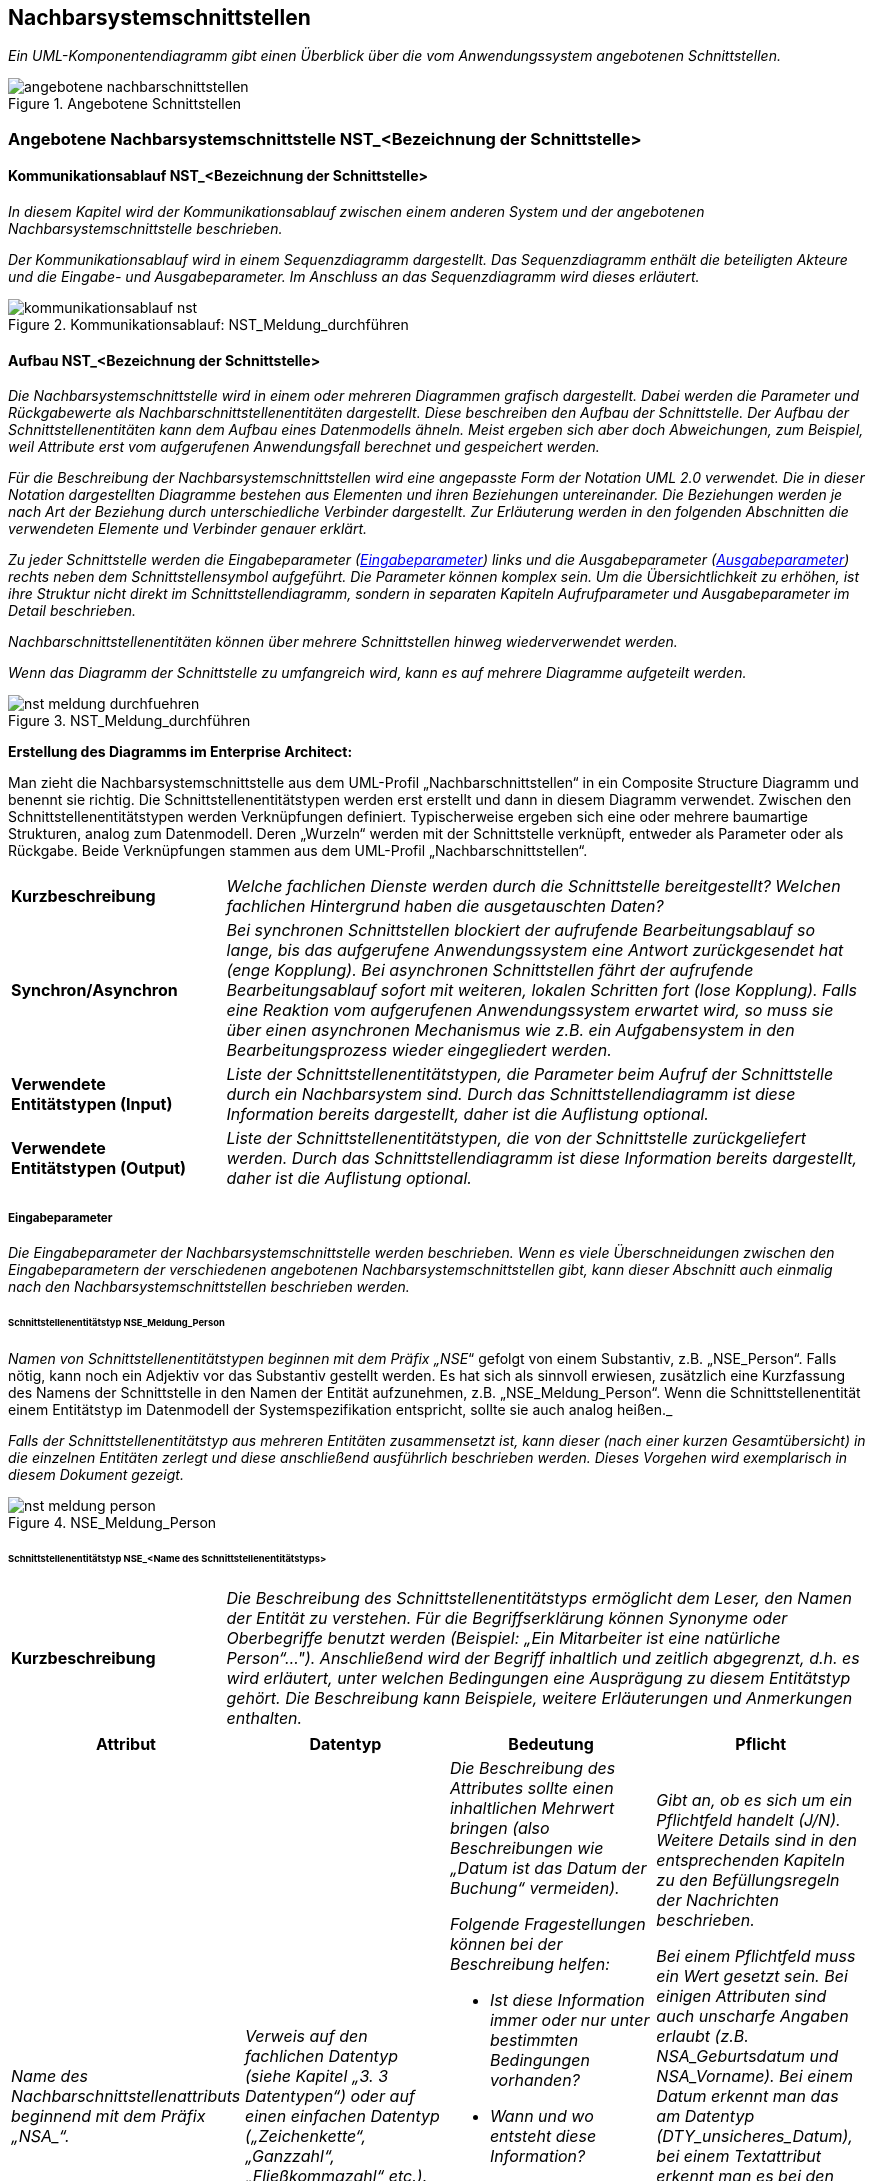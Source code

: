 // tag::inhalt[]


[[nachbarsystemschnittstellen]]
== Nachbarsystemschnittstellen

_Ein UML-Komponentendiagramm gibt einen Überblick über die vom Anwendungssystem angebotenen Schnittstellen._

[[image-angebotene-nachbarschnittstelle]]
.Angebotene Schnittstellen
image::vorlage-schnittstellendokumentation/angebotene-nachbarschnittstellen.png[]


[[angebotene-nachbarsystemschnittstelle-nstbezeichnung-schnittstelle]]
=== Angebotene Nachbarsystemschnittstelle NST_<Bezeichnung der Schnittstelle>

[[kommunikationsablauf-nstbezeichnung-schnittstelle]]
==== Kommunikationsablauf NST_<Bezeichnung der Schnittstelle>

_In diesem Kapitel wird der Kommunikationsablauf zwischen einem anderen System und der angebotenen Nachbarsystemschnittstelle beschrieben._

_Der Kommunikationsablauf wird in einem Sequenzdiagramm dargestellt.
Das Sequenzdiagramm enthält die beteiligten Akteure und die Eingabe- und Ausgabeparameter.
Im Anschluss an das Sequenzdiagramm wird dieses erläutert._

.Kommunikationsablauf: NST_Meldung_durchführen
image::vorlage-schnittstellendokumentation/kommunikationsablauf-nst.png[]

[[aufbau-nstbezeichnung-schnittstelle]]
====  Aufbau NST_<Bezeichnung der Schnittstelle>

_Die Nachbarsystemschnittstelle wird in einem oder mehreren Diagrammen grafisch dargestellt.
Dabei werden die Parameter und Rückgabewerte als Nachbarschnittstellenentitäten dargestellt.
Diese beschreiben den Aufbau der Schnittstelle.
Der Aufbau der Schnittstellenentitäten kann dem Aufbau eines Datenmodells ähneln.
Meist ergeben sich aber doch Abweichungen, zum Beispiel, weil Attribute erst vom aufgerufenen Anwendungsfall berechnet und gespeichert werden._

_Für die Beschreibung der Nachbarsystemschnittstellen wird eine angepasste Form der Notation UML 2.0 verwendet.
Die in dieser Notation dargestellten Diagramme bestehen aus Elementen und ihren Beziehungen untereinander.
Die Beziehungen werden je nach Art der Beziehung durch unterschiedliche Verbinder dargestellt.
Zur Erläuterung werden in den folgenden Abschnitten die verwendeten Elemente und Verbinder genauer erklärt._

_Zu jeder Schnittstelle werden die Eingabeparameter (<<eingabeparameter>>) links und die Ausgabeparameter (<<ausgabeparameter>>) rechts neben dem Schnittstellensymbol aufgeführt._
_Die Parameter können komplex sein.
Um die Übersichtlichkeit zu erhöhen, ist ihre Struktur nicht direkt im Schnittstellendiagramm, sondern in separaten Kapiteln Aufrufparameter und Ausgabeparameter im Detail beschrieben._

_Nachbarschnittstellenentitäten können über mehrere Schnittstellen hinweg wiederverwendet werden._

_Wenn das Diagramm der Schnittstelle zu umfangreich wird, kann es auf mehrere Diagramme aufgeteilt werden._

[[image-meldung-durchfuehren]]
.NST_Meldung_durchführen
image::vorlage-schnittstellendokumentation/nst-meldung-durchfuehren.png[]

****
*Erstellung des Diagramms im Enterprise Architect:*

Man zieht die Nachbarsystemschnittstelle aus dem UML-Profil „Nachbarschnittstellen“ in ein Composite Structure Diagramm und benennt sie richtig.
Die Schnittstellenentitätstypen werden erst erstellt und dann in diesem Diagramm verwendet.
Zwischen den Schnittstellenentitätstypen werden Verknüpfungen definiert.
Typischerweise ergeben sich eine oder mehrere baumartige Strukturen, analog zum Datenmodell.
Deren „Wurzeln“ werden mit der Schnittstelle verknüpft, entweder als Parameter oder als Rückgabe.
Beide Verknüpfungen stammen aus dem UML-Profil „Nachbarschnittstellen“.
****

[[table-fachliche-elemente-schnittstelle]]
[cols="1,3"]
|===

|*Kurzbeschreibung* |_Welche fachlichen Dienste werden durch die Schnittstelle bereitgestellt?
Welchen fachlichen Hintergrund haben die ausgetauschten Daten?_
|*Synchron/Asynchron* |_Bei synchronen Schnittstellen blockiert der aufrufende Bearbeitungsablauf so lange, bis das aufgerufene Anwendungssystem eine Antwort zurückgesendet hat (enge Kopplung).
Bei asynchronen Schnittstellen fährt der aufrufende Bearbeitungsablauf sofort mit weiteren, lokalen Schritten fort (lose Kopplung).
Falls eine Reaktion vom aufgerufenen Anwendungssystem erwartet wird, so muss sie über einen asynchronen Mechanismus wie z.B. ein Aufgabensystem in den Bearbeitungsprozess wieder eingegliedert werden._
|*Verwendete +
Entitätstypen (Input)* |_Liste der Schnittstellenentitätstypen, die Parameter beim Aufruf der Schnittstelle durch ein Nachbarsystem sind.
Durch das Schnittstellendiagramm ist diese Information bereits dargestellt, daher ist die Auflistung optional._
|*Verwendete +
Entitätstypen (Output)* |_Liste der Schnittstellenentitätstypen, die von der Schnittstelle zurückgeliefert werden.
Durch das Schnittstellendiagramm ist diese Information bereits dargestellt, daher ist die Auflistung optional._
|===

[[eingabeparameter]]
===== Eingabeparameter

_Die Eingabeparameter der Nachbarsystemschnittstelle werden beschrieben.
Wenn es viele Überschneidungen zwischen den Eingabeparametern der verschiedenen angebotenen Nachbarsystemschnittstellen gibt, kann dieser Abschnitt auch einmalig nach den Nachbarsystemschnittstellen beschrieben werden._

[[schnittstellenentitaetstyp-nsemeldungperson]]
====== Schnittstellenentitätstyp NSE_Meldung_Person

_Namen von Schnittstellenentitätstypen beginnen mit dem Präfix „NSE_“ gefolgt von einem Substantiv, z.B. „NSE_Person“.
Falls nötig, kann noch ein Adjektiv vor das Substantiv gestellt werden.
Es hat sich als sinnvoll erwiesen, zusätzlich eine Kurzfassung des Namens der Schnittstelle in den Namen der Entität aufzunehmen, z.B. „NSE_Meldung_Person“.
Wenn die Schnittstellenentität einem Entitätstyp im Datenmodell der Systemspezifikation entspricht, sollte sie auch analog heißen._

_Falls der Schnittstellenentitätstyp aus mehreren Entitäten zusammensetzt ist, kann dieser (nach einer kurzen Gesamtübersicht) in die einzelnen Entitäten zerlegt und diese anschließend ausführlich beschrieben werden.
Dieses Vorgehen wird exemplarisch in diesem Dokument gezeigt._

[[image-meldung-person]]
.NSE_Meldung_Person
image::vorlage-schnittstellendokumentation/nst-meldung-person.png[]

[[schnittstellenentitaetstyp-input]]
====== Schnittstellenentitätstyp NSE_<Name des Schnittstellenentitätstyps> +

[[table-schnittstellenentitaetstyp]]
[cols="1,3"]
|===
|*Kurzbeschreibung* |_Die Beschreibung des Schnittstellenentitätstyps ermöglicht dem Leser, den Namen der Entität zu verstehen.
Für die Begriffserklärung können Synonyme oder Oberbegriffe benutzt werden (Beispiel: „Ein Mitarbeiter ist eine natürliche Person“…").
Anschließend wird der Begriff inhaltlich und zeitlich abgegrenzt, d.h. es wird erläutert, unter welchen Bedingungen eine Ausprägung zu diesem Entitätstyp gehört.
Die Beschreibung kann Beispiele, weitere Erläuterungen und Anmerkungen enthalten._
|===

[[table-schnittstellenentitaetstyp-nse-2]]
[cols="1,1,1,1", options="header"]
|===
|*Attribut* |*Datentyp* |*Bedeutung* |*Pflicht*
|_Name des Nachbarschnittstellenattributs beginnend mit dem Präfix +„NSA_“+._ |_Verweis auf den fachlichen Datentyp (siehe Kapitel „3. 3 Datentypen“) oder auf einen einfachen Datentyp („Zeichenkette“, „Ganzzahl“, „Fließkommazahl“ etc.)._ a|
_Die Beschreibung des Attributes sollte einen inhaltlichen Mehrwert bringen (also Beschreibungen wie „Datum ist das Datum der Buchung“ vermeiden)._

_Folgende Fragestellungen können bei der Beschreibung helfen:_

* _Ist diese Information immer oder nur unter bestimmten Bedingungen vorhanden?_
* _Wann und wo entsteht diese Information?_
* _Wie entsteht diese Information im Unternehmen? (Die Information kann festgestellt, festgelegt und abgeleitet sein.)_
* _Für welchen Zeitraum bzw. bis zu welchem Zeitpunkt ist diese Information gültig?_

a|
_Gibt an, ob es sich um ein Pflichtfeld handelt (J/N).
Weitere Details sind in den entsprechenden Kapiteln zu den Befüllungsregeln der Nachrichten beschrieben._

_Bei einem Pflichtfeld muss ein Wert gesetzt sein.
Bei einigen Attributen sind auch unscharfe Angaben erlaubt (z.B. NSA_Geburtsdatum und NSA_Vorname).
Bei einem Datum erkennt man das am Datentyp (DTY_unsicheres_Datum), bei einem Textattribut erkennt man es bei den Regeln für den Aufbau der Nachrichten (z.B. beim NSA_Vorname ist die Angabe ‚+‘ erlaubt, das steht für einen unbekannten Wert)._

_Bei Ausgabeparametern bedeutet die Pflichtangabe, ob das Attribut in der Rückgabe immer gesetzt ist._

|_Weitere Nachbarschnittstellenattribute in nachfolgenden Zeilen_ |_Weitere Datentypen_ |_Weitere Beschreibungen_ |
|===


[[ausgabeparameter]]
===== Ausgabeparameter

_Die Ausgabeparameter der Nachbarsystemschnittstelle werden analog zu den Eingabeparametern beschrieben.
Wenn es viele Überschneidungen zwischen den Ausgabeparametern der verschiedenen angebotenen Nachbarsystemschnittstellen gibt, kann dieser Abschnitt auch einmalig nach den Nachbarsystemschnittstellen beschrieben werden.
Zurückgegebene Fehlermeldungen (z.B. NSE_Fehler) werden in Kapitel 4 beschrieben.
Diese sollen an dieser Stelle nicht beschrieben werden._

[[schnittstellenentitaetstyp-output]]
====== Schnittstellenentitätstyp NSE_<Name des Schnittstellenentitätstyps> +

[[table-schnittstellenentitaetstyp-beschreibung]]
[cols="1,3"]
|===
|*Kurzbeschreibung* |_Die Beschreibung des Schnittstellenentitätstyps ermöglicht dem Leser, den Namen der Entität zu verstehen.
Für die Begriffserklärung können Synonyme oder Oberbegriffe benutzt werden (Beispiel: „Ein Mitarbeiter ist eine natürliche Person“…").
Anschließend wird der Begriff inhaltlich und zeitlich abgegrenzt, d.h. es wird erläutert, unter welchen Bedingungen eine Ausprägung zu diesem Entitätstyp gehört.
Die Beschreibung kann Beispiele, weitere Erläuterungen und Anmerkungen enthalten._
|===

[[table-nachbarschnittstellenattribute-typ-nse]]
[cols="1,1,1,1", options="header"]
|===
|*Attribut* |*Datentyp* |*Bedeutung* |*Mindestangabe*
|_Name des Nachbarschnittstellenattributs beginnend mit dem Präfix +„NSA_“+._ |_Verweis auf den fachlichen Datentyp (siehe Kapitel „3.3 Datentypen“) oder auf einen einfachen Datentyp („Zeichenkette“, „Ganzzahl“, „Fließkommazahl“ etc.)._ a|
_Die Beschreibung des Attributes sollte einen inhaltlichen Mehrwert bringen (also Beschreibungen wie „Datum ist das Datum der Buchung“ vermeiden)._

_Folgende Fragestellungen können bei der Beschreibung helfen:_

* _Ist diese Information immer oder nur unter bestimmten Bedingungen vorhanden?_
* _Wann und wo entsteht diese Information?_
* _Wie entsteht diese Information im Unternehmen? (Die Information kann festgestellt, festgelegt und abgeleitet sein.)_
* _Für welchen Zeitraum bzw. bis zu welchem Zeitpunkt ist diese Information gültig?_

|
|_Weitere Nachbarschnittstellenattribute in nachfolgenden Zeilen_ |_Weitere Datentypen_ |_Weitere Beschreibungen_ |
|===

[[regeln-den-aufbau-anfragenachricht]]
==== Regeln für den Aufbau der Anfragenachricht

_In diesem Kapitel wird beschrieben, welche Regeln beim Aufbau der Anfragenachrichten eingehalten werden müssen.
Diese Regeln werden vom System geprüft.
Ist die Regel nicht erfüllt, erzeugt das System in der Regel eine Fehlernachricht mit dem angegebenen Fehlercode und einem Fehlertext._

_Geprüft werden kann zum Beispiel,_

_• ob der Anfragende berechtigt ist_

_• ob alle Pflichtattribute gesetzt sind_

_• ob der Wertebereich der Attribute eingehalten wurde_

_• etc._

_Zu jeder Regel muss angegeben werden, welcher Fehlercode bei einer Regelverletzung in der Fehlermeldung zurückgegeben wird.
Die zugehörigen Fehlertexte werden im Anhang verfasst._

_Die Art und der Umfang der Regeln bestimmen die Kapitelstruktur.
Die folgenden Kapitel stellen keine abschließende Auflistung von Regeltypen dar.
Die Beschreibung der Regeln erfolgt auf Schnittstellenentitäts- und Attributsebene.
Die Regeln sind tabellarisch zu beschreiben und mit dem Fehlercode zu versehen, der bei einem Regelbruch zurückgeliefert wird.
Beispielhaft kann folgende Struktur als Grundlage gewählt werden:_

[[regeln-schnittstellenentitaeten]]
===== Regeln der Schnittstellenentitäten

_Hier werden Regeln definiert, die für eine komplette Schnittstellenentität gelten.
Dies kann zum Beispiel die Prüfung auf Vollständigkeit sein._

[[nsebezeichnung-schnittstellenentitaet]]
====== NSE_<Bezeichnung der Schnittstellenentität>

[[table-schnittstellen-fehlercodes]]
[cols="1,2", options="header"]
|===
|*_Regel_* |*_Fehlercode_*
|_Es muss stets eine verantwortliche Organisation angegeben werden._ |_ABCXY0123_
|_Weitere Regeln_ |_Weitere Fehlercodes_
|===


[[regeln-wertebereich-schnittstellenentitaetsattribute]]
===== Regeln für Wertebereich der Schnittstellenentitätsattribute

_Hier werden Regeln für die Wertebereiche der einzelnen Schnittstellenentitätsattribute definiert.
Auf eine Gruppierung nach Schnittstellenentität in Form von Unterkapiteln kann bei Bedarf verzichtet werden, da typischerweise gleiche Attribute über mehrere Schnittstellenentitäten hinweg verwendet werden und der Übersicht halber nur einmal beschrieben werden sollen._

_Typische Regeln:_

* _Max. Länge des anzunehmenden Wertes_
* _erlaubte Zeichen_
* _Format ggfs. mit regulären Ausdrücken_
* _Verwendung von Wildcards_

[[table-schnittstellen-fehlercodes-3]]
[cols="1,1,1,1", options="header"]
|===
|*Attribut* |*Wertebereich* |*Max. Länge* |*Fehlercode*
|_NSA_Datum_ a|
* _Ein Datum ist syntaktisch korrekt, wenn es die in der ISO 8601 festgelegte Form (JJJJ-MM-TT) hat, wobei T, M und J Ziffern sind. Beispiele: 2000-02-29, 1999-00-00_
* _Es muss ein gültiger Kalendertag (inkl. Schalttage) sein._

|_10_ |_ABCXY4567_
|_Weiteres Attribut_ |_Weiterer Wertebereich_ | |
| | | |
|===

[[regeln-zusammensetzungr-anfrage]]
===== Regeln für Zusammensetzung einer Anfrage

_Oft sind weitere Regeln notwendig, um die korrekte Zusammensetzung einer Anfrage aus mehreren Schnittstellenentitäten oder Schnittstellenentitätsattributen zu gewährleisten._

_Typische Regeln_

* _Einhaltung der Kardinalität_
* _Einhaltung von logischen Verknüpfungen_
* _Einhaltung von WENN-DANN Beziehungen (z.B. wenn NSA_Alter < 18, dann muss NSE_Erziehungsberechtigter in der Nachricht enthalten sein.)_

[[table-schnittstellen-fehlercodes-nse]]
[cols="1,3", options="header"]
|===
|*Regel* |*Fehlercode*
|_Bei einer Anfrage muss entweder NSE_Organisation oder NSE_Person befüllt sein._ |_ABCXY789_
| |
|===

[[pruefung-berechtigungen]]
===== Prüfung der Berechtigungen

_Beschreibt, welche Rollen oder Berechtigungen für die Benutzung der Schnittstelle notwendig sind.
Sind je nach Aufbau der Nachricht verschiedene Berechtigungen nötig, so sind diese Fälle an dieser Stelle zu beschreiben._

[[angebotene-nachbarsystemschnittstelle-nstbezeichnung-schnittstelle-3]]
=== Angebotene Nachbarsystemschnittstelle NST_<Bezeichnung der Schnittstelle>

_Dieser Abschnitt ist ein Platzhalter, um zu verdeutlichen, dass ab hier weitere angebotene Schnittstellen mit ihren Ein- und Ausgabeparametern zu beschreiben sind._

[[datentypen]]
=== Datentypen

_Fachliche Datentypen gruppieren Typen und Wertebereichsangaben von Attributen.
Die Datentypen werden in einem Datentypverzeichnis verwaltet. Beispiele: ISBN, Fahrgestellnummer, Aufzählungstypen._

_Im Fall von trivialer Fachlichkeit (z.B. Beschreibungstexte, einfache Nummern) verzichten wir auf fachliche Datentypen und verwenden direkt die technischen Basistypen Zeichenkette, Ganzzahl, Kommazahl etc. Eigenschaften des Attributes und der Datentyp sollten voneinander getrennt werden._

_Typischerweise verwenden verschiedene Anwendungssysteme ähnliche Datentypen.
Innerhalb einer Anwendungslandschaft müssen gleich benannte Datentypen auch den gleichen Inhalt haben. Ähnliche, aber inhaltlich unterschiedliche Datentypen sollten auch über die Anwendungssysteme der Anwendungslandschaft explizit unterschiedlich benannt werden, um hier Verwirrung zu vermeiden._


[[table-datentypen]]
[cols="1,1,1,1", options="header"]
|===
|*Datentyp* |*Basistyp* |*Bedeutung* |*Wertebereich*
|_Name des Datentyps beginnend mit dem Präfix +„DTY_“+._ |_Technischer Basistyp wie „String“, „Integer, „Float“, „Alphanum“ oder ähnliche._ |_Fachliche Bedeutung des Datentyps. Hier sollen auch Plausibilisierungen und Prüfungen beschrieben werden._ |_Mögliche Ausprägungen des Datentyps._
|===


// end::inhalt[]
